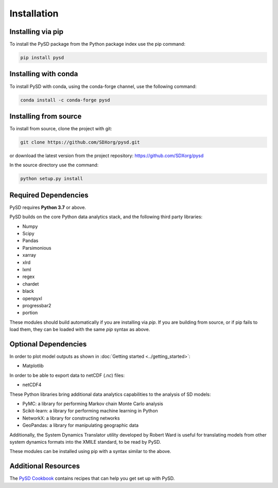Installation
============

Installing via pip
------------------
To install the PySD package from the Python package index use the pip command:

.. code-block:: bash

   pip install pysd

Installing with conda
---------------------
To install PySD with conda, using the conda-forge channel, use the following command:

.. code-block:: bash

   conda install -c conda-forge pysd

Installing from source
----------------------
To install from source, clone the project with git:

.. code-block:: bash

   git clone https://github.com/SDXorg/pysd.git

or download the latest version from the project repository: https://github.com/SDXorg/pysd

In the source directory use the command:

.. code-block:: bash

   python setup.py install



Required Dependencies
---------------------
PySD requires **Python 3.7** or above.

PySD builds on the core Python data analytics stack, and the following third party libraries:

* Numpy
* Scipy
* Pandas
* Parsimonious
* xarray
* xlrd
* lxml
* regex
* chardet
* black
* openpyxl
* progressbar2
* portion

These modules should build automatically if you are installing via `pip`. If you are building from
source, or if pip fails to load them, they can be loaded with the same `pip` syntax as
above.


Optional Dependencies
---------------------
In order to plot model outputs as shown in :doc:`Getting started <../getting_started>`:

* Matplotlib

In order to be able to export data to netCDF (*.nc*) files:

* netCDF4


These Python libraries bring additional data analytics capabilities to the analysis of SD models:

* PyMC: a library for performing Markov chain Monte Carlo analysis
* Scikit-learn: a library for performing machine learning in Python
* NetworkX: a library for constructing networks
* GeoPandas: a library for manipulating geographic data

Additionally, the System Dynamics Translator utility developed by Robert Ward is useful for
translating models from other system dynamics formats into the XMILE standard, to be read by PySD.

These modules can be installed using pip with a syntax similar to the above.


Additional Resources
--------------------
The `PySD Cookbook <https://github.com/SDXorg/PySD-Cookbook>`_ contains recipes that can help you get set up with PySD.


